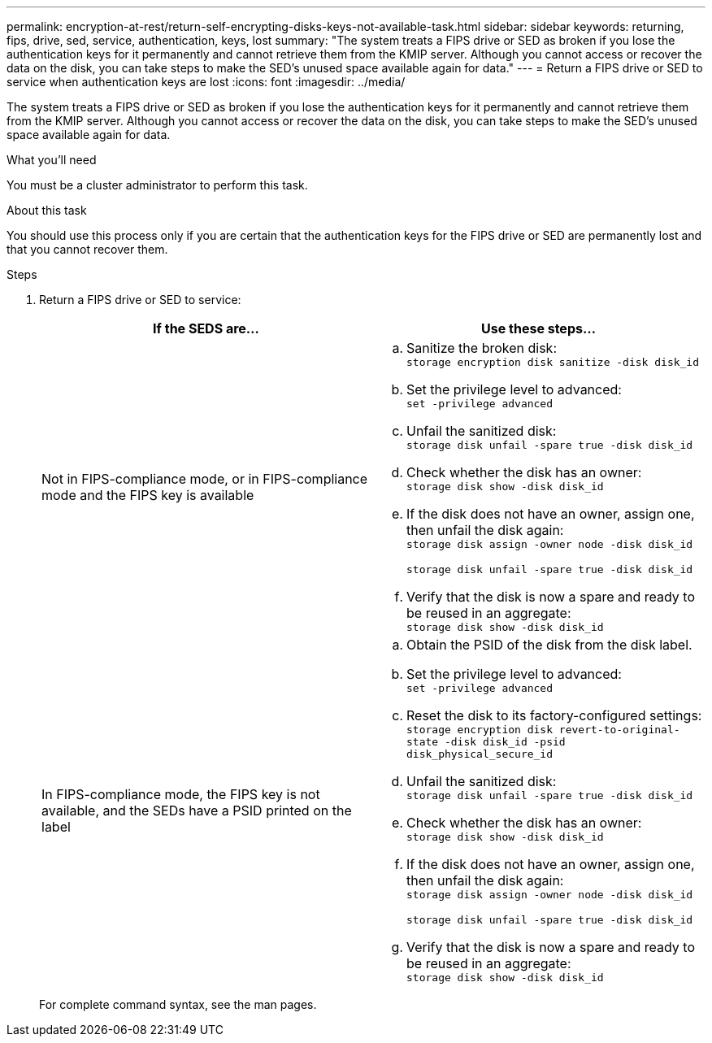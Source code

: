 ---
permalink: encryption-at-rest/return-self-encrypting-disks-keys-not-available-task.html
sidebar: sidebar
keywords: returning, fips, drive, sed, service, authentication, keys, lost
summary: "The system treats a FIPS drive or SED as broken if you lose the authentication keys for it permanently and cannot retrieve them from the KMIP server. Although you cannot access or recover the data on the disk, you can take steps to make the SED’s unused space available again for data."
---
= Return a FIPS drive or SED to service when authentication keys are lost
:icons: font
:imagesdir: ../media/

[.lead]
The system treats a FIPS drive or SED as broken if you lose the authentication keys for it permanently and cannot retrieve them from the KMIP server. Although you cannot access or recover the data on the disk, you can take steps to make the SED's unused space available again for data.

.What you'll need

You must be a cluster administrator to perform this task.

.About this task

You should use this process only if you are certain that the authentication keys for the FIPS drive or SED are permanently lost and that you cannot recover them.

.Steps

. Return a FIPS drive or SED to service:
+
[options="header"]
|===
| If the SEDS are...| Use these steps...

a|
Not in FIPS-compliance mode, or in FIPS-compliance mode and the FIPS key is available
a|

 .. Sanitize the broken disk:
 +
`storage encryption disk sanitize -disk disk_id`
 .. Set the privilege level to advanced:
 +
`set -privilege advanced`
 .. Unfail the sanitized disk:
 +
`storage disk unfail -spare true -disk disk_id`
 .. Check whether the disk has an owner:
 +
`storage disk show -disk disk_id`
 .. If the disk does not have an owner, assign one, then unfail the disk again:
 +
`storage disk assign -owner node -disk disk_id`
+
`storage disk unfail -spare true -disk disk_id`
 .. Verify that the disk is now a spare and ready to be reused in an aggregate:
 +
`storage disk show -disk disk_id`

a|
In FIPS-compliance mode, the FIPS key is not available, and the SEDs have a PSID printed on the label
a|

 .. Obtain the PSID of the disk from the disk label.
 .. Set the privilege level to advanced:
 +
`set -privilege advanced`
 .. Reset the disk to its factory-configured settings:
 +
`storage encryption disk revert-to-original-state -disk disk_id -psid disk_physical_secure_id`
 .. Unfail the sanitized disk:
 +
`storage disk unfail -spare true -disk disk_id`
 .. Check whether the disk has an owner:
 +
`storage disk show -disk disk_id`
 .. If the disk does not have an owner, assign one, then unfail the disk again:
 +
`storage disk assign -owner node -disk disk_id`
+
`storage disk unfail -spare true -disk disk_id`
 .. Verify that the disk is now a spare and ready to be reused in an aggregate:
 +
`storage disk show -disk disk_id`

+
|===
For complete command syntax, see the man pages.
